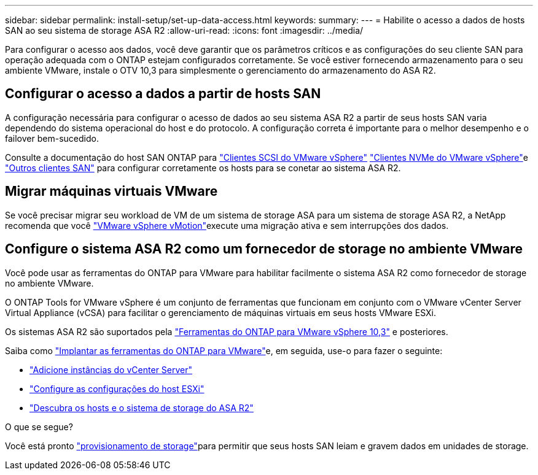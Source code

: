 ---
sidebar: sidebar 
permalink: install-setup/set-up-data-access.html 
keywords:  
summary:  
---
= Habilite o acesso a dados de hosts SAN ao seu sistema de storage ASA R2
:allow-uri-read: 
:icons: font
:imagesdir: ../media/


[role="lead"]
Para configurar o acesso aos dados, você deve garantir que os parâmetros críticos e as configurações do seu cliente SAN para operação adequada com o ONTAP estejam configurados corretamente. Se você estiver fornecendo armazenamento para o seu ambiente VMware, instale o OTV 10,3 para simplesmente o gerenciamento do armazenamento do ASA R2.



== Configurar o acesso a dados a partir de hosts SAN

A configuração necessária para configurar o acesso de dados ao seu sistema ASA R2 a partir de seus hosts SAN varia dependendo do sistema operacional do host e do protocolo. A configuração correta é importante para o melhor desempenho e o failover bem-sucedido.

Consulte a documentação do host SAN ONTAP para link:https://docs.netapp.com/us-en/ontap-sanhost/hu_vsphere_8.html["Clientes SCSI do VMware vSphere"^] link:https://docs.netapp.com/us-en/ontap-sanhost/nvme_esxi_8.html["Clientes NVMe do VMware vSphere"^]e link:https://docs.netapp.com/us-en/ontap-sanhost/overview.html["Outros clientes SAN"^] para configurar corretamente os hosts para se conetar ao sistema ASA R2.



== Migrar máquinas virtuais VMware

Se você precisar migrar seu workload de VM de um sistema de storage ASA para um sistema de storage ASA R2, a NetApp recomenda que você link:https://www.vmware.com/products/cloud-infrastructure/vsphere/vmotion["VMware vSphere vMotion"^]execute uma migração ativa e sem interrupções dos dados.



== Configure o sistema ASA R2 como um fornecedor de storage no ambiente VMware

Você pode usar as ferramentas do ONTAP para VMware para habilitar facilmente o sistema ASA R2 como fornecedor de storage no ambiente VMware.

O ONTAP Tools for VMware vSphere é um conjunto de ferramentas que funcionam em conjunto com o VMware vCenter Server Virtual Appliance (vCSA) para facilitar o gerenciamento de máquinas virtuais em seus hosts VMware ESXi.

Os sistemas ASA R2 são suportados pela link:https://docs.netapp.com/us-en/ontap-tools-vmware-vsphere-10/concepts/ontap-tools-overview.html["Ferramentas do ONTAP para VMware vSphere 10,3"] e posteriores.

Saiba como link:https://docs.netapp.com/us-en/ontap-tools-vmware-vsphere-10/deploy/ontap-tools-deployment.html["Implantar as ferramentas do ONTAP para VMware"^]e, em seguida, use-o para fazer o seguinte:

* link:https://docs.netapp.com/us-en/ontap-tools-vmware-vsphere-10/configure/add-vcenter.html["Adicione instâncias do vCenter Server"^]
* link:https://docs.netapp.com/us-en/ontap-tools-vmware-vsphere-10/configure/configure-esx-server-multipath-and-timeout-settings.html["Configure as configurações do host ESXi"^]
* link:https://docs.netapp.com/us-en/ontap-tools-vmware-vsphere-10/configure/discover-storage-systems-and-hosts.html["Descubra os hosts e o sistema de storage do ASA R2"^]


.O que se segue?
Você está pronto link:../manage-data/provision-san-storage.html["provisionamento de storage"]para permitir que seus hosts SAN leiam e gravem dados em unidades de storage.
